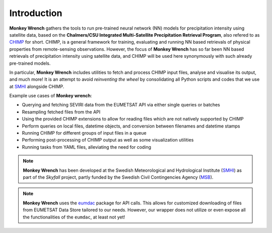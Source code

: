 Introduction
-------------

**Monkey Wrench** gathers the tools to run pre-trained neural network (NN) models for 
precipitation intensity using satellite data, based on the **Chalmers/CSU Integrated 
Multi-Satellite Precipitation Retrieval Program**, also refered to as `CHIMP`_ for short. 
CHIMP, is a general framework for training, evaluating and running NN based retrievals of physical 
properties from remote-sensing observations. However, the focus of **Monkey Wrench** 
has so far been NN based retrievals of precipitation intensity using satellite data, 
and CHIMP will be used here synonymously with such already pre-trained models.

In particular, **Monkey Wrench** includes utilities to fetch and process CHIMP input files, 
analyse and visualise its output, and much more! It is an attempt to avoid 
*reinventing the wheel* by consolidating all Python scripts and codes that we use 
at `SMHI`_ alongside CHIMP. 

Example use cases of **Monkey wrench**:

* Querying and fetching SEVIRI data from the EUMETSAT API via either single queries or batches
* Resampling fetched files from the API
* Using the provided CHIMP extensions to allow for reading files which are not natively supported by CHIMP
* Perform queries on local files, datetime objects, and conversion between filenames and datetime stamps
* Running CHIMP for different groups of input files in a queue
* Performing post-processing of CHIMP output as well as some visualization utilities
* Running tasks from YAML files, alleviating the need for coding

.. note::
  **Monkey Wrench** has been developed at the Swedish Meteorological and
  Hydrological Institute (SMHI_) as part of the *Skyfall* project, partly funded
  by the Swedish Civil Contingencies Agency (MSB_).
  
.. note::
  **Monkey Wrench** uses the `eumdac`_ package for API calls.
  This allows for customized downloading of files from EUMETSAT Data Store tailored to our needs. However, our wrapper
  does not utilize or even expose all the functionalities of the ``eumdac``, at least not yet!

.. _CHIMP: https://github.com/simonpf/chimp
.. _eumdac: https://gitlab.eumetsat.int/eumetlab/data-services/eumdac
.. _SMHI: https://www.smhi.se
.. _MSB: https://www.msb.se
